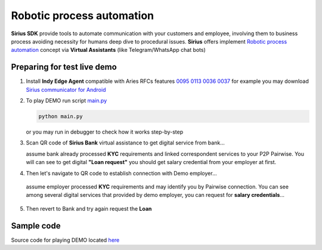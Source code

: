 =========================================
Robotic process automation
=========================================
**Sirius SDK** provide tools to automate communication with your customers and employee,
involving them to business process avoiding necessity for humans deep dive to procedural issues.
**Sirius** offers implement `Robotic process automation <https://en.wikipedia.org/wiki/Robotic_process_automation>`_
concept via **Virtual Assistants** (like Telegram/WhatsApp chat bots)


Preparing for test live demo
=================================
1. Install **Indy Edge Agent** compatible with Aries RFCs features `0095 <https://github.com/hyperledger/aries-rfcs/tree/master/features/0095-basic-message>`_
   `0113 <https://github.com/hyperledger/aries-rfcs/tree/master/features/0113-question-answer>`_
   `0036 <https://github.com/hyperledger/aries-rfcs/tree/master/features/0036-issue-credential>`_
   `0037 <https://github.com/hyperledger/aries-rfcs/tree/master/features/0037-present-proof>`_
   for example you may download `Sirius communicator for Android <https://yadi.sk/d/tdxYKNC37s3VOA>`_
2. To play DEMO run script `main.py <https://github.com/Sirius-social/sirius-sdk-python/blob/master/how-tos/robotic_process_automation/main.py>`_

   .. code-block:: bash

      python main.py

   or you may run in debugger to check how it works step-by-step

3. Scan QR code of **Sirius Bank** virtual assistance to get digital service from bank...

   .. image:: https://github.com/Sirius-social/sirius-sdk-python/blob/master/docs/_static/bank_qr2.png?raw=true
     :height: 200px
     :width: 200px
     :alt: Bank

   assume bank already processed **KYC** requirements and linked correspondent services to your P2P Pairwise.
   You will can see to get digital **"Loan request"** you should get salary credential from your employer at first.

   .. image:: https://github.com/Sirius-social/sirius-sdk-python/blob/master/docs/_static/loan_declined.jpeg?raw=true
     :alt: Loan declined

4.  Then let's navigate to QR code to establish connection with Demo employer...

    .. image:: https://github.com/Sirius-social/sirius-sdk-python/blob/master/docs/_static/employer_qr2.png?raw=true
     :height: 200px
     :width: 200px
     :alt: Employer

   assume employer processed **KYC** requirements and may identify you by Pairwise connection.
   You can see among several digital services that provided by demo employer, you
   can request for **salary credentials**...

   .. image:: https://github.com/Sirius-social/sirius-sdk-python/blob/master/docs/_static/issue_salary_creds2.jpeg?raw=true
     :alt: Issued salary credential

5. Then revert to Bank and try again request the **Loan**

   .. image:: https://github.com/Sirius-social/sirius-sdk-python/blob/master/docs/_static/verify_salary_creds2.jpeg?raw=true
     :alt: Verify salary credential by Bank


Sample code
=================================
Source code for playing DEMO located `here <https://github.com/Sirius-social/sirius-sdk-python/blob/master/how-tos/robotic_process_automation/main.py>`_

